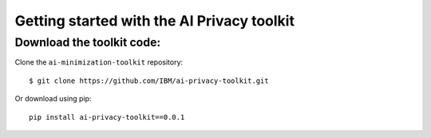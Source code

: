 ###########################################
Getting started with the AI Privacy toolkit
###########################################


Download the toolkit code:
==========================

Clone the ``ai-minimization-toolkit`` repository::

    $ git clone https://github.com/IBM/ai-privacy-toolkit.git

Or download using pip::

    pip install ai-privacy-toolkit==0.0.1

